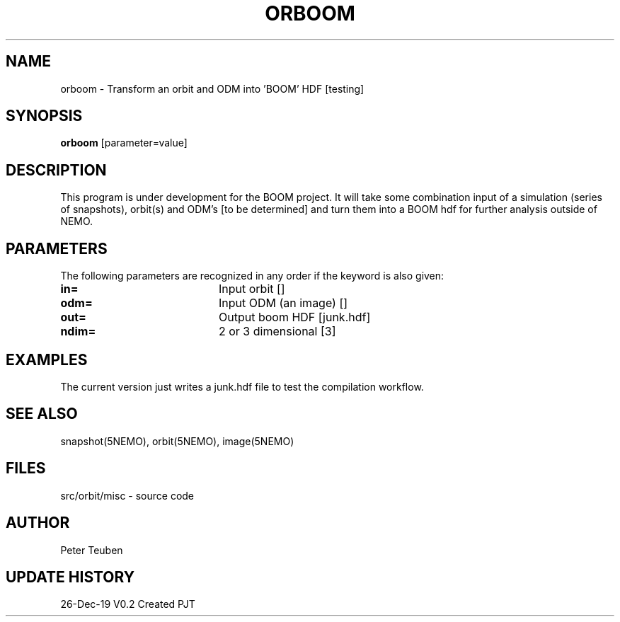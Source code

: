 .TH ORBOOM 1NEMO "26 Dec 2019"
.SH NAME
orboom \- Transform an orbit and ODM into 'BOOM' HDF [testing]
.SH SYNOPSIS
\fBorboom\fP [parameter=value]
.SH DESCRIPTION
This program is under development for the BOOM project. It will take
some combination input of a simulation (series of snapshots),
orbit(s) and ODM's  [to be determined] and turn them into a BOOM hdf
for further analysis outside of NEMO.  
.SH PARAMETERS
The following parameters are recognized in any order if the keyword
is also given:
.TP 20
\fBin=\fP
Input orbit []
.TP
\fBodm=\fP
Input ODM (an image) []   
.TP
\fBout=\fP
Output boom HDF [junk.hdf]    
.TP
\fBndim=\fP
2 or 3 dimensional [3]   
.SH EXAMPLES
The current version just writes a junk.hdf file to test the compilation
workflow.
.SH SEE ALSO
snapshot(5NEMO), orbit(5NEMO), image(5NEMO)
.SH FILES
.nf
src/orbit/misc - source code
.fi
.SH AUTHOR
Peter Teuben
.SH UPDATE HISTORY
.nf
.ta +1.0i +4.0i
26-Dec-19	V0.2 Created	PJT
.fi
